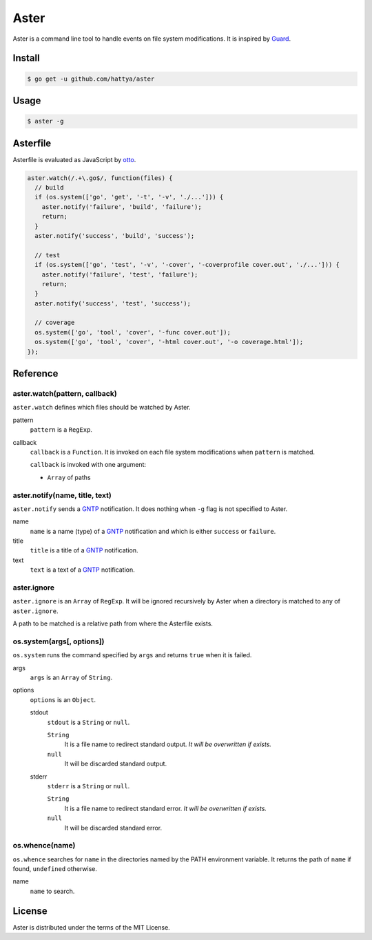 Aster
=====

Aster is a command line tool to handle events on file system modifications. It
is inspired by Guard_.

.. _Guard: http://guardgem.org/


Install
-------

.. code:: console

   $ go get -u github.com/hattya/aster


Usage
-----

.. code:: console

   $ aster -g


Asterfile
---------

Asterfile is evaluated as JavaScript by otto_.

.. code:: javascript

   aster.watch(/.+\.go$/, function(files) {
     // build
     if (os.system(['go', 'get', '-t', '-v', './...'])) {
       aster.notify('failure', 'build', 'failure');
       return;
     }
     aster.notify('success', 'build', 'success');

     // test
     if (os.system(['go', 'test', '-v', '-cover', '-coverprofile cover.out', './...'])) {
       aster.notify('failure', 'test', 'failure');
       return;
     }
     aster.notify('success', 'test', 'success');

     // coverage
     os.system(['go', 'tool', 'cover', '-func cover.out']);
     os.system(['go', 'tool', 'cover', '-html cover.out', '-o coverage.html']);
   });

.. _otto: https://github.com/robertkrimen/otto


Reference
---------

aster.watch(pattern, callback)
~~~~~~~~~~~~~~~~~~~~~~~~~~~~~~

``aster.watch`` defines which files should be watched by Aster.

pattern
    ``pattern`` is a ``RegExp``.

callback
    ``callback`` is a ``Function``. It is invoked on each file system
    modifications when ``pattern`` is matched.

    ``callback`` is invoked with one argument:

    * ``Array`` of paths


aster.notify(name, title, text)
~~~~~~~~~~~~~~~~~~~~~~~~~~~~~~~

``aster.notify`` sends a GNTP_ notification. It does nothing when ``-g`` flag
is not specified to Aster.

name
    ``name`` is a name (type) of a GNTP_ notification and which is either
    ``success`` or ``failure``.

title
    ``title`` is a title of a GNTP_ notification.

text
    ``text`` is a text of a GNTP_ notification.


aster.ignore
~~~~~~~~~~~~

``aster.ignore`` is an ``Array`` of ``RegExp``. It will be ignored recursively
by Aster when a directory is matched to any of ``aster.ignore``.

A path to be matched is a relative path from where the Asterfile exists.


os.system(args[, options])
~~~~~~~~~~~~~~~~~~~~~~~~~~~

``os.system`` runs the command specified by ``args`` and returns ``true`` when
it is failed.

args
    ``args`` is an ``Array`` of ``String``.

options
    ``options`` is an ``Object``.

    stdout
        ``stdout`` is a ``String`` or ``null``.

        ``String``
            It is a file name to redirect standard output. *It will be overwritten if exists.*

        ``null``
            It will be discarded standard output.

    stderr
        ``stderr`` is a ``String`` or ``null``.

        ``String``
            It is a file name to redirect standard error. *It will be overwritten if exists.*

        ``null``
            It will be discarded standard error.


os.whence(name)
~~~~~~~~~~~~~~~

``os.whence`` searches for ``name`` in the directories named by the PATH
environment variable. It returns the path of ``name`` if found, ``undefined``
otherwise.

name
    ``name`` to search.


.. _GNTP: http://growl.info/documentation/developer/gntp.php


License
-------

Aster is distributed under the terms of the MIT License.
